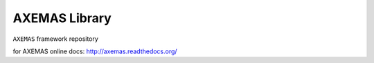 ==============
AXEMAS Library
==============

``AXEMAS`` framework repository
 
for AXEMAS online docs: http://axemas.readthedocs.org/
 
 

